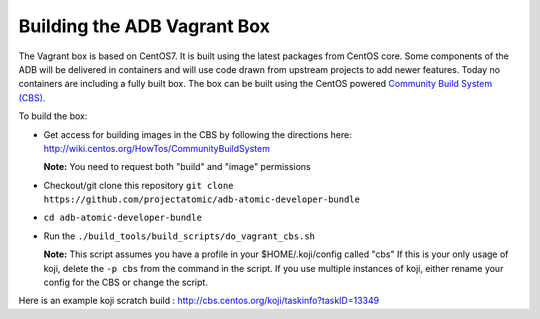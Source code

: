 ============================
Building the ADB Vagrant Box
============================

The Vagrant box is based on CentOS7. It is built using the latest packages from CentOS core.  Some components of the ADB will be delivered in containers and will use code drawn from upstream projects to add newer features.  Today no containers are including a fully built box.  The box can be built using the CentOS powered `Community Build System (CBS) <https://wiki.centos.org/HowTos/Commun  ityBuildSystem>`_.

To build the box:

* Get access for building images in the CBS by following the directions here: http://wiki.centos.org/HowTos/CommunityBuildSystem

  **Note:** You need to request both "build" and "image" permissions

* Checkout/git clone this repository ``git clone https://github.com/projectatomic/adb-atomic-developer-bundle``
* ``cd adb-atomic-developer-bundle``
* Run the ``./build_tools/build_scripts/do_vagrant_cbs.sh``
  
  **Note:** This script assumes you have a profile in your $HOME/.koji/config called "cbs"  If this is your only usage of koji, delete the ``-p cbs`` from the command in the script.  If you use multiple instances of koji, either rename your config for the CBS or change the script.

Here is an example koji scratch build : http://cbs.centos.org/koji/taskinfo?taskID=13349
